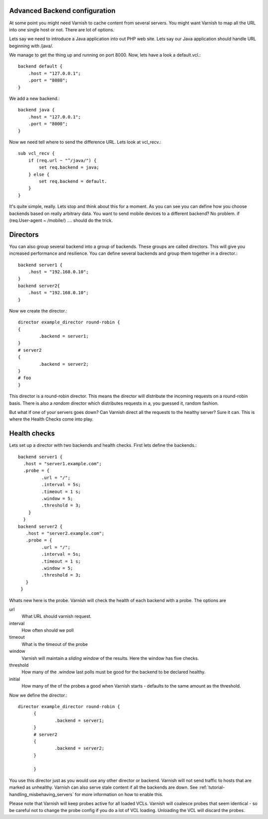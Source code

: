Advanced Backend configuration
------------------------------

At some point you might need Varnish to cache content from several
servers. You might want Varnish to map all the URL into one single
host or not. There are lot of options.

Lets say we need to introduce a Java application into out PHP web
site. Lets say our Java application should handle URL beginning with
/java/.

We manage to get the thing up and running on port 8000. Now, lets have
a look a default.vcl.::

  backend default {
      .host = "127.0.0.1";
      .port = "8080";
  }

We add a new backend.::

  backend java {
      .host = "127.0.0.1";
      .port = "8000";
  }

Now we need tell where to send the difference URL. Lets look at vcl_recv.::

  sub vcl_recv {
      if (req.url ~ "^/java/") {
          set req.backend = java;
      } else {
          set req.backend = default.
      }
  }

It's quite simple, really. Lets stop and think about this for a
moment. As you can see you can define how you choose backends based on
really arbitrary data. You want to send mobile devices to a different
backend? No problem. if (req.User-agent ~ /mobile/) .... should do the
trick. 

.. _tutorial-advanced_backend_servers-directors:

Directors
---------

You can also group several backend into a group of backends. These
groups are called directors. This will give you increased performance
and resilience. You can define several backends and group them
together in a director.::

	 backend server1 {
	     .host = "192.168.0.10";
	 }
	 backend server2{
	     .host = "192.168.0.10";
	 }

Now we create the director.::

       	director example_director round-robin {
        {
                .backend = server1;
        }
	# server2
        {
                .backend = server2;
        }
	# foo
	}


This director is a round-robin director. This means the director will
distribute the incoming requests on a round-robin basis. There is
also a *random* director which distributes requests in a, you guessed
it, random fashion.

But what if one of your servers goes down? Can Varnish direct all the
requests to the healthy server? Sure it can. This is where the Health
Checks come into play.

.. _tutorial-advanced_backend_servers-health:

Health checks
-------------

Lets set up a director with two backends and health checks. First lets
define the backends.::

       backend server1 {
         .host = "server1.example.com";
	 .probe = {
                .url = "/";
                .interval = 5s;
                .timeout = 1 s;
                .window = 5;
                .threshold = 3;
	   }
         }
       backend server2 {
  	  .host = "server2.example.com";
  	  .probe = {
                .url = "/";
                .interval = 5s;
                .timeout = 1 s;
                .window = 5;
                .threshold = 3;
	  }
        }

Whats new here is the probe. Varnish will check the health of each
backend with a probe. The options are

url
 What URL should varnish request.

interval
 How often should we poll

timeout
 What is the timeout of the probe

window
 Varnish will maintain a *sliding window* of the results. Here the
 window has five checks.

threshold 
 How many of the .window last polls must be good for the backend to be declared healthy.

initial 
 How many of the of the probes a good when Varnish starts - defaults
 to the same amount as the threshold.

Now we define the director.::

  director example_director round-robin {
        {
                .backend = server1;
        }
        # server2 
        {
                .backend = server2;
        }
	
        }

You use this director just as you would use any other director or
backend. Varnish will not send traffic to hosts that are marked as
unhealthy. Varnish can also serve stale content if all the backends are
down. See :ref:`tutorial-handling_misbehaving_servers` for more
information on how to enable this.

Please note that Varnish will keep probes active for all loaded
VCLs. Varnish will coalesce probes that seem identical - so be careful
not to change the probe config if you do a lot of VCL
loading. Unloading the VCL will discard the probes.
